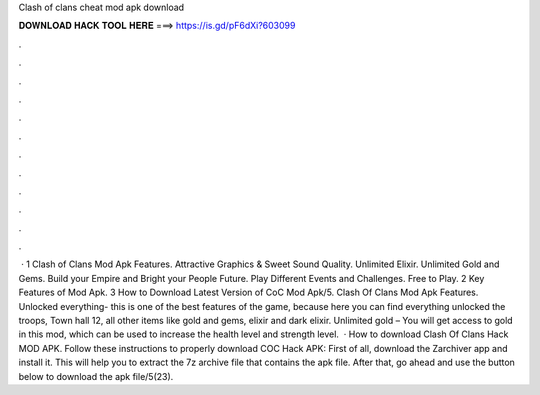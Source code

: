 Clash of clans cheat mod apk download

𝐃𝐎𝐖𝐍𝐋𝐎𝐀𝐃 𝐇𝐀𝐂𝐊 𝐓𝐎𝐎𝐋 𝐇𝐄𝐑𝐄 ===> https://is.gd/pF6dXi?603099

.

.

.

.

.

.

.

.

.

.

.

.

 · 1 Clash of Clans Mod Apk Features. Attractive Graphics & Sweet Sound Quality. Unlimited Elixir. Unlimited Gold and Gems. Build your Empire and Bright your People Future. Play Different Events and Challenges. Free to Play. 2 Key Features of Mod Apk. 3 How to Download Latest Version of CoC Mod Apk/5. Clash Of Clans Mod Apk Features. Unlocked everything- this is one of the best features of the game, because here you can find everything unlocked the troops, Town hall 12, all other items like gold and gems, elixir and dark elixir. Unlimited gold – You will get access to gold in this mod, which can be used to increase the health level and strength level.  · How to download Clash Of Clans Hack MOD APK. Follow these instructions to properly download COC Hack APK: First of all, download the Zarchiver app and install it. This will help you to extract the 7z archive file that contains the apk file. After that, go ahead and use the button below to download the apk file/5(23).